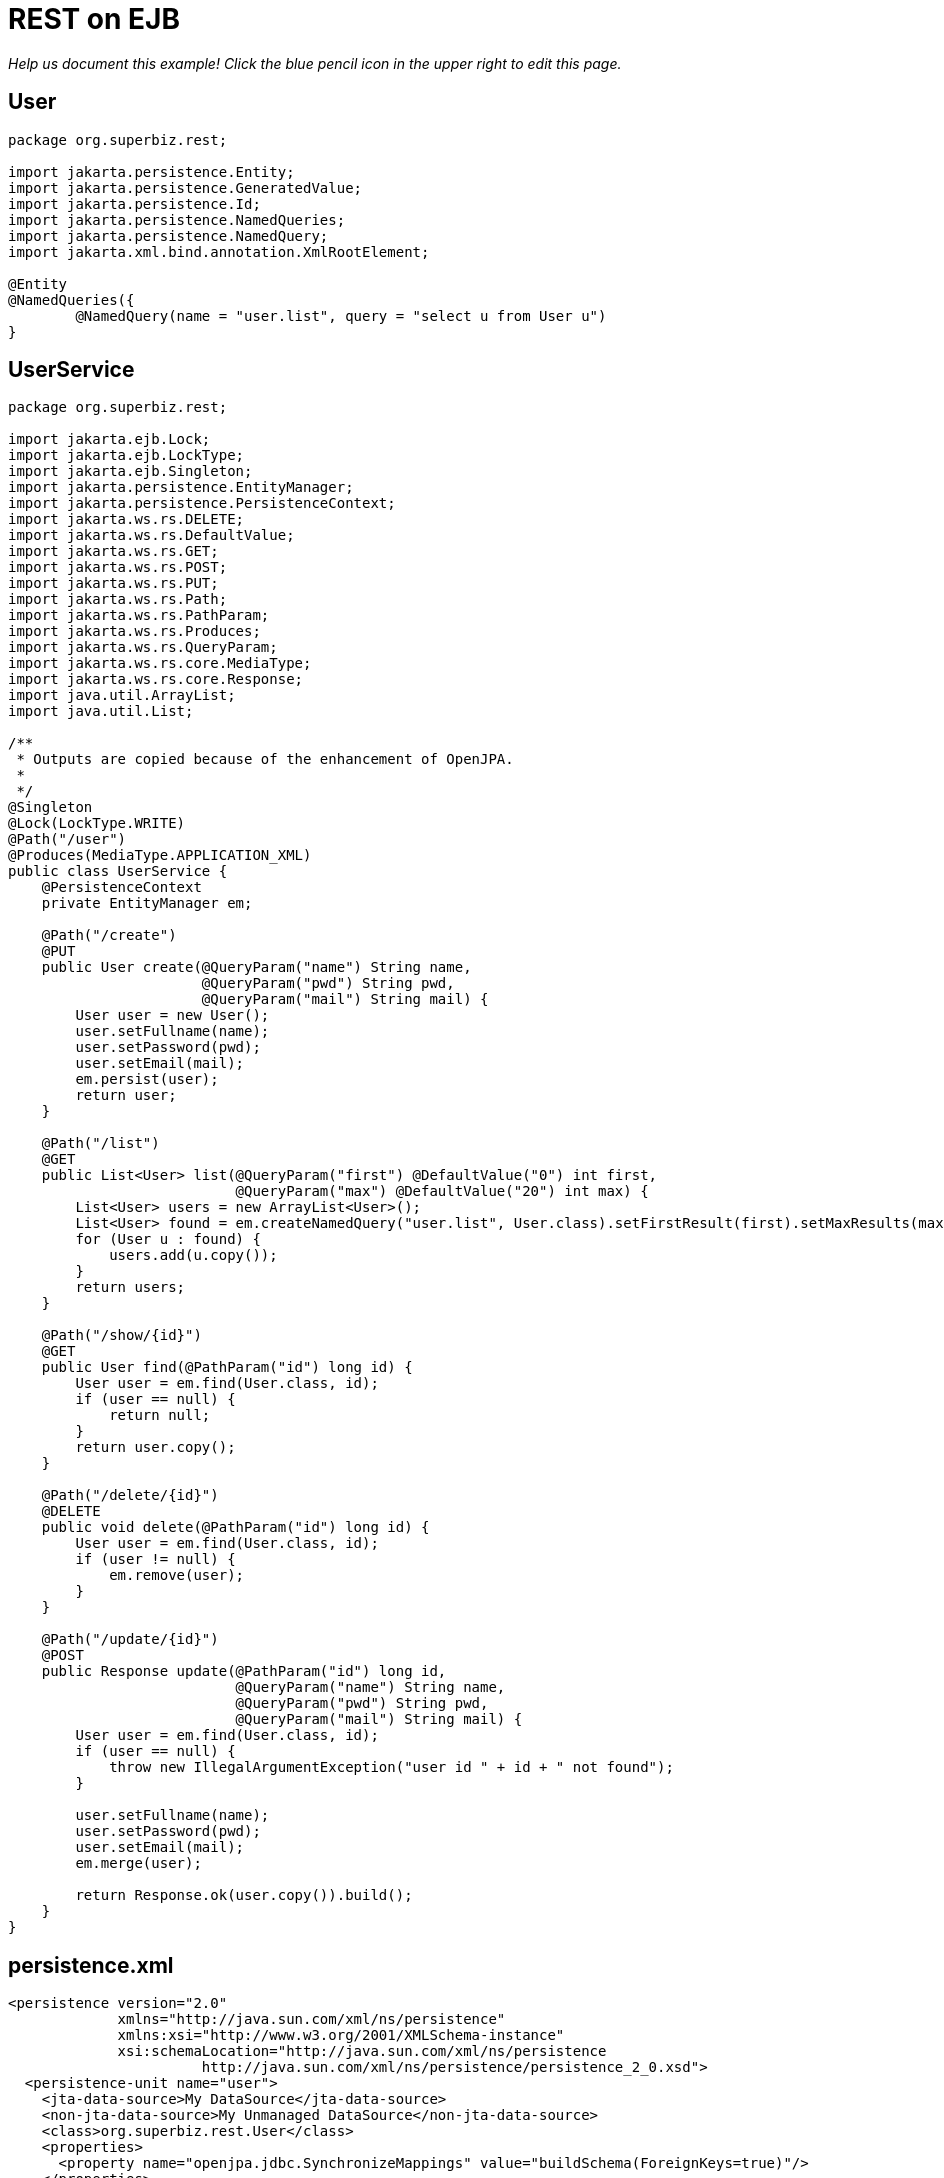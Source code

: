 :index-group: REST
:jbake-type: page
:jbake-status: status=published
= REST on EJB

_Help us document this example! Click the blue pencil icon in the upper
right to edit this page._

== User

[source,java]
----
package org.superbiz.rest;

import jakarta.persistence.Entity;
import jakarta.persistence.GeneratedValue;
import jakarta.persistence.Id;
import jakarta.persistence.NamedQueries;
import jakarta.persistence.NamedQuery;
import jakarta.xml.bind.annotation.XmlRootElement;

@Entity
@NamedQueries({
        @NamedQuery(name = "user.list", query = "select u from User u")
}
----

== UserService

[source,java]
----
package org.superbiz.rest;

import jakarta.ejb.Lock;
import jakarta.ejb.LockType;
import jakarta.ejb.Singleton;
import jakarta.persistence.EntityManager;
import jakarta.persistence.PersistenceContext;
import jakarta.ws.rs.DELETE;
import jakarta.ws.rs.DefaultValue;
import jakarta.ws.rs.GET;
import jakarta.ws.rs.POST;
import jakarta.ws.rs.PUT;
import jakarta.ws.rs.Path;
import jakarta.ws.rs.PathParam;
import jakarta.ws.rs.Produces;
import jakarta.ws.rs.QueryParam;
import jakarta.ws.rs.core.MediaType;
import jakarta.ws.rs.core.Response;
import java.util.ArrayList;
import java.util.List;

/**
 * Outputs are copied because of the enhancement of OpenJPA.
 *
 */
@Singleton
@Lock(LockType.WRITE)
@Path("/user")
@Produces(MediaType.APPLICATION_XML)
public class UserService {
    @PersistenceContext
    private EntityManager em;

    @Path("/create")
    @PUT
    public User create(@QueryParam("name") String name,
                       @QueryParam("pwd") String pwd,
                       @QueryParam("mail") String mail) {
        User user = new User();
        user.setFullname(name);
        user.setPassword(pwd);
        user.setEmail(mail);
        em.persist(user);
        return user;
    }

    @Path("/list")
    @GET
    public List<User> list(@QueryParam("first") @DefaultValue("0") int first,
                           @QueryParam("max") @DefaultValue("20") int max) {
        List<User> users = new ArrayList<User>();
        List<User> found = em.createNamedQuery("user.list", User.class).setFirstResult(first).setMaxResults(max).getResultList();
        for (User u : found) {
            users.add(u.copy());
        }
        return users;
    }

    @Path("/show/{id}")
    @GET
    public User find(@PathParam("id") long id) {
        User user = em.find(User.class, id);
        if (user == null) {
            return null;
        }
        return user.copy();
    }

    @Path("/delete/{id}")
    @DELETE
    public void delete(@PathParam("id") long id) {
        User user = em.find(User.class, id);
        if (user != null) {
            em.remove(user);
        }
    }

    @Path("/update/{id}")
    @POST
    public Response update(@PathParam("id") long id,
                           @QueryParam("name") String name,
                           @QueryParam("pwd") String pwd,
                           @QueryParam("mail") String mail) {
        User user = em.find(User.class, id);
        if (user == null) {
            throw new IllegalArgumentException("user id " + id + " not found");
        }

        user.setFullname(name);
        user.setPassword(pwd);
        user.setEmail(mail);
        em.merge(user);

        return Response.ok(user.copy()).build();
    }
}
----

== persistence.xml

[source,xml]
----
<persistence version="2.0"
             xmlns="http://java.sun.com/xml/ns/persistence"
             xmlns:xsi="http://www.w3.org/2001/XMLSchema-instance"
             xsi:schemaLocation="http://java.sun.com/xml/ns/persistence
                       http://java.sun.com/xml/ns/persistence/persistence_2_0.xsd">
  <persistence-unit name="user">
    <jta-data-source>My DataSource</jta-data-source>
    <non-jta-data-source>My Unmanaged DataSource</non-jta-data-source>
    <class>org.superbiz.rest.User</class>
    <properties>
      <property name="openjpa.jdbc.SynchronizeMappings" value="buildSchema(ForeignKeys=true)"/>
    </properties>
  </persistence-unit>
</persistence>
----

== UserServiceTest

[source,java]
----
package org.superbiz.rest;

import org.apache.cxf.jaxrs.client.WebClient;
import org.apache.openejb.OpenEjbContainer;
import org.junit.AfterClass;
import org.junit.BeforeClass;
import org.junit.Test;

import jakarta.ejb.embeddable.EJBContainer;
import javax.naming.Context;
import javax.naming.NamingException;
import jakarta.ws.rs.core.Response;
import jakarta.xml.bind.JAXBContext;
import jakarta.xml.bind.Unmarshaller;
import java.io.InputStream;
import java.util.ArrayList;
import java.util.List;
import java.util.Properties;

import static junit.framework.Assert.assertEquals;
import static junit.framework.Assert.assertNull;
import static junit.framework.Assert.fail;

public class UserServiceTest {
    private static Context context;
    private static UserService service;
    private static List<User> users = new ArrayList<User>();

    @BeforeClass
    public static void start() throws NamingException {
        Properties properties = new Properties();
        properties.setProperty(OpenEjbContainer.OPENEJB_EMBEDDED_REMOTABLE, "true");
        context = EJBContainer.createEJBContainer(properties).getContext();

        // create some records
        service = (UserService) context.lookup("java:global/rest-on-ejb/UserService");
        users.add(service.create("foo", "foopwd", "foo@foo.com"));
        users.add(service.create("bar", "barpwd", "bar@bar.com"));
    }

    @AfterClass
    public static void close() throws NamingException {
        if (context != null) {
            context.close();
        }
    }

    @Test
    public void create() {
        int expected = service.list(0, 100).size() + 1;
        Response response = WebClient.create("http://localhost:4204")
                .path("/user/create")
                .query("name", "dummy")
                .query("pwd", "unbreakable")
                .query("mail", "foo@bar.fr")
                .put(null);
        List<User> list = service.list(0, 100);
        for (User u : list) {
            if (!users.contains(u)) {
                service.delete(u.getId());
                return;
            }
        }
        fail("user was not added");
    }

    @Test
    public void delete() throws Exception {
        User user = service.create("todelete", "dontforget", "delete@me.com");

        WebClient.create("http://localhost:4204").path("/user/delete/" + user.getId()).delete();

        user = service.find(user.getId());
        assertNull(user);
    }

    @Test
    public void show() {
        User user = WebClient.create("http://localhost:4204")
                .path("/user/show/" + users.iterator().next().getId())
                .get(User.class);
        assertEquals("foo", user.getFullname());
        assertEquals("foopwd", user.getPassword());
        assertEquals("foo@foo.com", user.getEmail());
    }

    @Test
    public void list() throws Exception {
        String users = WebClient.create("http://localhost:4204")
                .path("/user/list")
                .get(String.class);
        assertEquals(
                "<users>" +
                        "<user>" +
                        "<email>foo@foo.com</email>" +
                        "<fullname>foo</fullname>" +
                        "<id>1</id>" +
                        "<password>foopwd</password>" +
                        "</user>" +
                        "<user>" +
                        "<email>bar@bar.com</email>" +
                        "<fullname>bar</fullname>" +
                        "<id>2</id>" +
                        "<password>barpwd</password>" +
                        "</user>" +
                        "</users>", users);
    }

    @Test
    public void update() throws Exception {
        User created = service.create("name", "pwd", "mail");
        Response response = WebClient.create("http://localhost:4204")
                .path("/user/update/" + created.getId())
                .query("name", "corrected")
                .query("pwd", "userpwd")
                .query("mail", "it@is.ok")
                .post(null);

        JAXBContext ctx = JAXBContext.newInstance(User.class);
        Unmarshaller unmarshaller = ctx.createUnmarshaller();
        User modified = (User) unmarshaller.unmarshal(InputStream.class.cast(response.getEntity()));

        assertEquals("corrected", modified.getFullname());
        assertEquals("userpwd", modified.getPassword());
        assertEquals("it@is.ok", modified.getEmail());
    }
}
----

== Running

[source,console]
----
-------------------------------------------------------
 T E S T S
-------------------------------------------------------
Running org.superbiz.rest.UserServiceTest
Apache OpenEJB 4.0.0-beta-1    build: 20111002-04:06
http://tomee.apache.org/
INFO - openejb.home = /Users/dblevins/examples/rest-on-ejb
INFO - openejb.base = /Users/dblevins/examples/rest-on-ejb
INFO - Using 'jakarta.ejb.embeddable.EJBContainer=true'
INFO - Configuring Service(id=Default Security Service, type=SecurityService, provider-id=Default Security Service)
INFO - Configuring Service(id=Default Transaction Manager, type=TransactionManager, provider-id=Default Transaction Manager)
INFO - Found EjbModule in classpath: /Users/dblevins/examples/rest-on-ejb/target/classes
INFO - Beginning load: /Users/dblevins/examples/rest-on-ejb/target/classes
INFO - Configuring enterprise application: /Users/dblevins/examples/rest-on-ejb
INFO - Configuring Service(id=Default Singleton Container, type=Container, provider-id=Default Singleton Container)
INFO - Auto-creating a container for bean UserService: Container(type=SINGLETON, id=Default Singleton Container)
INFO - Configuring Service(id=Default Managed Container, type=Container, provider-id=Default Managed Container)
INFO - Auto-creating a container for bean org.superbiz.rest.UserServiceTest: Container(type=MANAGED, id=Default Managed Container)
INFO - Configuring PersistenceUnit(name=user)
INFO - Configuring Service(id=Default JDBC Database, type=Resource, provider-id=Default JDBC Database)
INFO - Auto-creating a Resource with id 'Default JDBC Database' of type 'DataSource for 'user'.
INFO - Configuring Service(id=Default Unmanaged JDBC Database, type=Resource, provider-id=Default Unmanaged JDBC Database)
INFO - Auto-creating a Resource with id 'Default Unmanaged JDBC Database' of type 'DataSource for 'user'.
INFO - Adjusting PersistenceUnit user <jta-data-source> to Resource ID 'Default JDBC Database' from 'My DataSource'
INFO - Adjusting PersistenceUnit user <non-jta-data-source> to Resource ID 'Default Unmanaged JDBC Database' from 'My Unmanaged DataSource'
INFO - Enterprise application "/Users/dblevins/examples/rest-on-ejb" loaded.
INFO - Assembling app: /Users/dblevins/examples/rest-on-ejb
INFO - PersistenceUnit(name=user, provider=org.apache.openjpa.persistence.PersistenceProviderImpl) - provider time 407ms
INFO - Jndi(name="java:global/rest-on-ejb/UserService!org.superbiz.rest.UserService")
INFO - Jndi(name="java:global/rest-on-ejb/UserService")
INFO - Jndi(name="java:global/EjbModule1789767313/org.superbiz.rest.UserServiceTest!org.superbiz.rest.UserServiceTest")
INFO - Jndi(name="java:global/EjbModule1789767313/org.superbiz.rest.UserServiceTest")
INFO - Created Ejb(deployment-id=org.superbiz.rest.UserServiceTest, ejb-name=org.superbiz.rest.UserServiceTest, container=Default Managed Container)
INFO - Created Ejb(deployment-id=UserService, ejb-name=UserService, container=Default Singleton Container)
INFO - Started Ejb(deployment-id=org.superbiz.rest.UserServiceTest, ejb-name=org.superbiz.rest.UserServiceTest, container=Default Managed Container)
INFO - Started Ejb(deployment-id=UserService, ejb-name=UserService, container=Default Singleton Container)
INFO - Deployed Application(path=/Users/dblevins/examples/rest-on-ejb)
INFO - Initializing network services
INFO - Creating ServerService(id=httpejbd)
INFO - Creating ServerService(id=admin)
INFO - Creating ServerService(id=ejbd)
INFO - Creating ServerService(id=ejbds)
INFO - Creating ServerService(id=cxf-rs)
INFO - Initializing network services
  ** Starting Services **
  NAME                 IP              PORT  
  httpejbd             127.0.0.1       4204  
  admin thread         127.0.0.1       4200  
  ejbd                 127.0.0.1       4201  
  ejbd                 127.0.0.1       4203  
-------
Ready!
WARN - Query "select u from User u" is removed from cache  excluded permanently. Query "select u from User u" is not cached because it uses pagination..
Tests run: 5, Failures: 0, Errors: 0, Skipped: 0, Time elapsed: 3.102 sec

Results :

Tests run: 5, Failures: 0, Errors: 0, Skipped: 0
----
